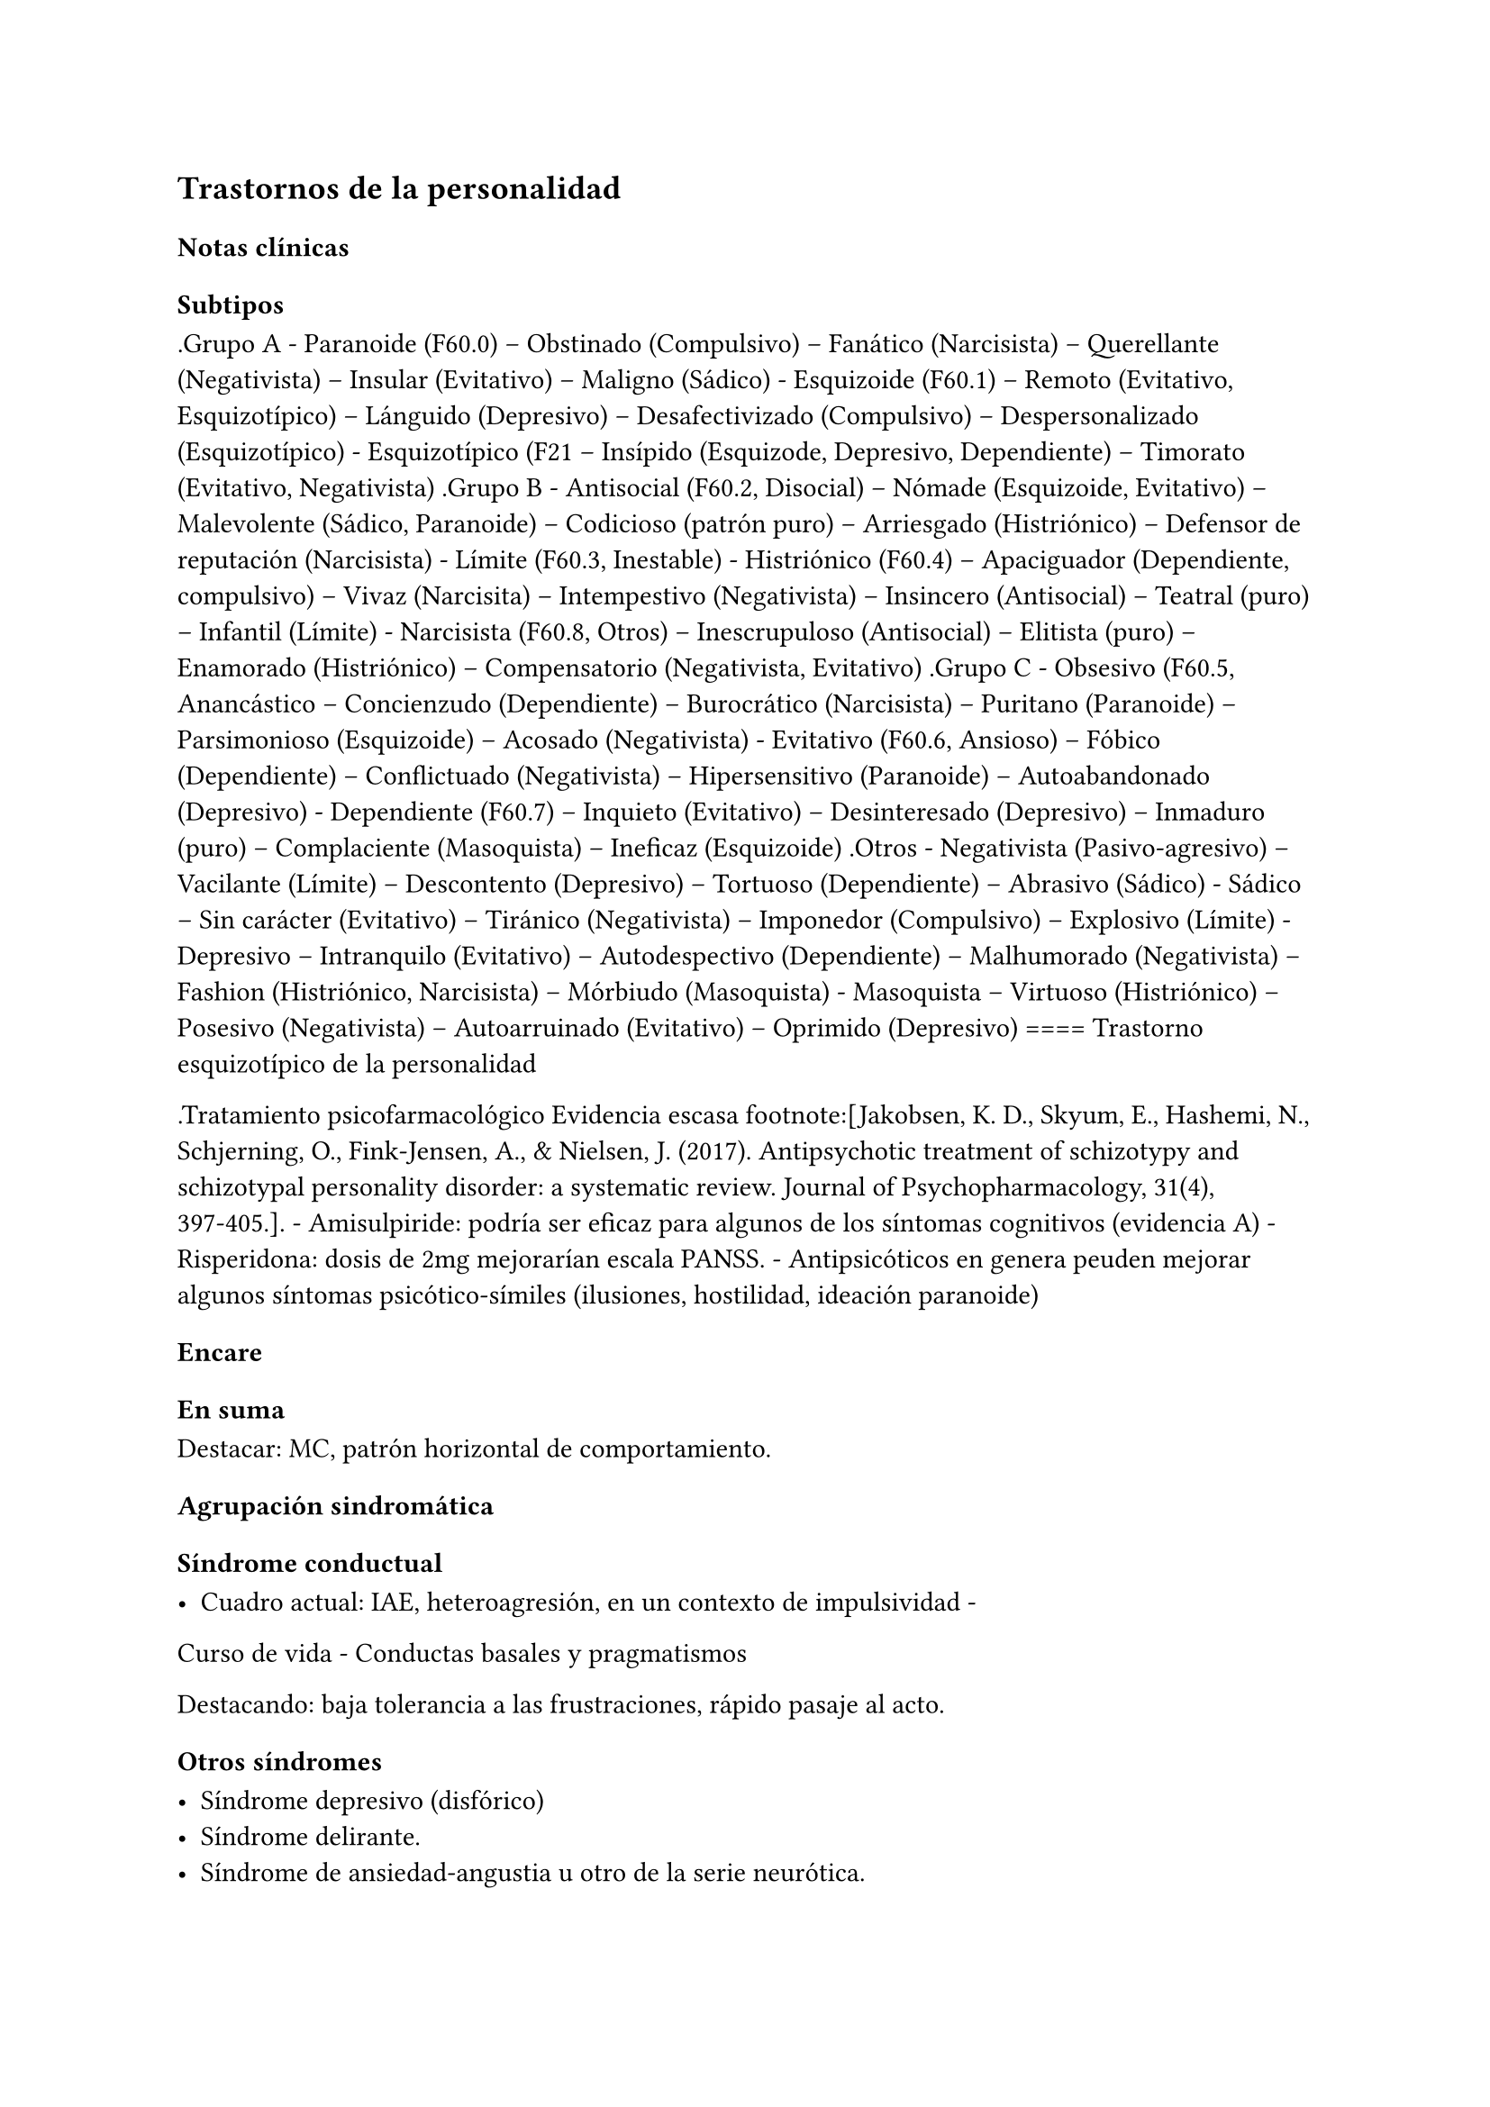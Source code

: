 == Trastornos de la personalidad

=== Notas clínicas

==== Subtipos

.Grupo A - Paranoide (F60.0) -- Obstinado (Compulsivo) -- Fanático
(Narcisista) -- Querellante (Negativista) -- Insular (Evitativo) --
Maligno (Sádico) - Esquizoide (F60.1) -- Remoto (Evitativo,
Esquizotípico) -- Lánguido (Depresivo) -- Desafectivizado (Compulsivo)
-- Despersonalizado (Esquizotípico) - Esquizotípico (F21 -- Insípido
(Esquizode, Depresivo, Dependiente) -- Timorato (Evitativo, Negativista)
.Grupo B - Antisocial (F60.2, Disocial) -- Nómade (Esquizoide,
Evitativo) -- Malevolente (Sádico, Paranoide) -- Codicioso (patrón puro)
-- Arriesgado (Histriónico) -- Defensor de reputación (Narcisista) -
Límite (F60.3, Inestable) - Histriónico (F60.4) -- Apaciguador
(Dependiente, compulsivo) -- Vivaz (Narcisita) -- Intempestivo
(Negativista) -- Insincero (Antisocial) -- Teatral (puro) -- Infantil
(Límite) - Narcisista (F60.8, Otros) -- Inescrupuloso (Antisocial) --
Elitista (puro) -- Enamorado (Histriónico) -- Compensatorio
(Negativista, Evitativo) .Grupo C - Obsesivo (F60.5, Anancástico --
Concienzudo (Dependiente) -- Burocrático (Narcisista) -- Puritano
(Paranoide) -- Parsimonioso (Esquizoide) -- Acosado (Negativista) -
Evitativo (F60.6, Ansioso) -- Fóbico (Dependiente) -- Conflictuado
(Negativista) -- Hipersensitivo (Paranoide) -- Autoabandonado
(Depresivo) - Dependiente (F60.7) -- Inquieto (Evitativo) --
Desinteresado (Depresivo) -- Inmaduro (puro) -- Complaciente
(Masoquista) -- Ineficaz (Esquizoide) .Otros - Negativista
(Pasivo-agresivo) -- Vacilante (Límite) -- Descontento (Depresivo) --
Tortuoso (Dependiente) -- Abrasivo (Sádico) - Sádico -- Sin carácter
(Evitativo) -- Tiránico (Negativista) -- Imponedor (Compulsivo) --
Explosivo (Límite) - Depresivo -- Intranquilo (Evitativo) --
Autodespectivo (Dependiente) -- Malhumorado (Negativista) -- Fashion
(Histriónico, Narcisista) -- Mórbiudo (Masoquista) - Masoquista --
Virtuoso (Histriónico) -- Posesivo (Negativista) -- Autoarruinado
(Evitativo) -- Oprimido (Depresivo) ==== Trastorno esquizotípico de la
personalidad

.Tratamiento psicofarmacológico Evidencia escasa footnote:[Jakobsen, K.
D., Skyum, E., Hashemi, N., Schjerning, O., Fink-Jensen, A., & Nielsen,
J. (2017). Antipsychotic treatment of schizotypy and schizotypal
personality disorder: a systematic review. Journal of
Psychopharmacology, 31(4), 397-405.]. - Amisulpiride: podría ser eficaz
para algunos de los síntomas cognitivos (evidencia A) - Risperidona:
dosis de 2mg mejorarían escala PANSS. - Antipsicóticos en genera peuden
mejorar algunos síntomas psicótico-símiles (ilusiones, hostilidad,
ideación paranoide)

=== Encare

==== En suma

Destacar: MC, patrón horizontal de comportamiento.

==== Agrupación sindromática

===== Síndrome conductual

- Cuadro actual: IAE, heteroagresión, en un contexto de impulsividad -
Curso de vida - Conductas basales y pragmatismos

Destacando: baja tolerancia a las frustraciones, rápido pasaje al acto.

===== Otros síndromes

- Síndrome depresivo (disfórico)
- Síndrome delirante.
- Síndrome de ansiedad-angustia u otro de la serie neurótica.

===== Nivel y Personalidad

Adolescente: destacar que su personalidad no está plenamente
desarrollada. Conflictividad infantil Trastornos de la atención,
hiperquinesia en etapa escolar. Rasgos: pautas duraderas de percibir,
relacionarse, concebir el entorno y a sí mismo que se expresan en una
amplia gama de contextos sociales y personales significativos, en donde
encontramos elementos de varias series (poner ejemplos de c/u):

- Histriónicos
- Dependientes
- Paranoicos
- Antisociales, etc.

En BL: fundamentalmente rasgos marcados por la inestabilidad en:

- Relaciones interpersonales (ejemplo: admiración - devaluación)
- Afectividad: cambios rápidos de estado (depresión - irritabilidad).
Cólera inadecuada y excesiva y falta de control de los impulsos, con
heteroagresividad (ejemplos). Sentimiento crónico de vacuidad o
abatimiento.
- Identidad personal o autoimagen: múltiples carreras, trabajos,
parejas.
- Conductas: impulsividad en actividades potencialmente dañinas (drogas,
alcohol). Autoagresividad: IAE.

==== Diagnóstico positivo

- Rígidos, maladaptativos, inflexibles
- Corte longitudinal
- Malestar subjetivo
- Egosintónico, aloplástico
- Contacto interpersonal

===== Trastorno de personalidad

Según DSM, ya que se trata de un paciente > de 18 años en el cual los
rasgos anteriormente definidos son rígidos, maladaptativos e inflexibles
y afectan el corte longitudinal de su existencia, provocando malestar
subjetivo y mal funcionamiento sociolaboral y afectivo (conflictividad
que se da en un contexto interpersonal). Dicha conflictividad es vivida
como egosintónica: aceptable, inobjetable y parte de sí mismo, que le
genera conductas y exigencias hacia los otros, por lo que decimos que
son aloplásticas.

===== Grupo

Pensamos que se trata de un TP del grupo B por las características
reseñadas, centradas en la labilidad emocional, extroversión y s/t la
impulsividad, en un contexto errático de conducta y afectividad LEEIE
(lábiles, emotivos, extrovertidos, inestables, erráticos).

===== Tipo

Por el patrón de inestabilidad analizado manifestado en el afecto,
conducta, autoimagen y relaciones objetales que corroboraremos en
reiteradas entrevistas, nos orientamos a un trastorno de la personalidad
tipo fronterizo o límite (del DSM)

===== Descompensado

De éste decimos que está descompensado por:

- Crisis conversiva
- Síndrome depresivo disfórico (por suma de fracasos)
- IAE c/ del monto de impulsividad
- Síndrome de ansiedad-angustia

===== Causa de descompensación

Se plantea como causa de descompensación: estrés psicosocial.

==== Diagnóstico diferencial

- Con otros trastornos de la personalidad: si bien existen elementos
histriónicos, antisociales, pensamos que no centran el cuadro clínico y
no pensamos por el momento que se trate de un trastorno histriónico o
antisocial de la personalidad. De cualquier modo investigaremos en
reiteradas entrevistas, sabiendo que cada tipo comparte características
con los restantes. - Psicosis tóxica - Trastorno de la personalidad
orgánico (DSM): epilepsia parcial compleja, AP de TEC o trauma
obstétrico. - Neurosis: egodistónica, autoplástica. La conflictiva es
intrapsíquica y no interpersonal. - Depresión en adolescente: se puede
presentar con trastornos de conducta. Crisis de adolescencia. -
Trastorno afectivo primario

==== Diagnóstico etiopatogénico y psicopatológico

===== Etiopatogenia

Se plantea para esta patología una etiopatogenia multifactorial.

.Biológico

AP de trastorno atencional (DSM), cualquier trastorno neurológico de la
infancia

AF de enfermedad depresiva o alcoholismo, que vinculan al trastorno
Borderline con los trastornos depresivos

.Psicosocial

- Adolescente con padres antisociales - Carencia afectiva - Pérdida
temprana del vínculo con sus padres - Perturbación del medio,
alcoholismo, violencia, prostitución - Maltrato reiterado - Alteraciones
importantes a nivel del curso de vida - Refuerzo positivo social
inconsciente: recompensa a conductas antisociales - Marco social poco
continente.

===== Psicopatología

Se invoca un terreno de vulnerabilidad básica del individuo para
mantener un sentido estable del yo (yo fragmentado con relaciones de
objeto ambivalentes). Otto Kernberg: hace hincapié en:

{empty}1. Síndrome de difusión de la identidad: que nos muestra una
incapacidad del paciente para mantener una identidad yoica estable. 2.
Utilización de mecanismos de defensa arcaicos primarios: ES PRO AC NE •
Escisión • Proyección reactiva • Acting Out • Negación Escisión:
división ambivalente de las personas en buenas y malas tanto del
presente como del pasado (poner ejemplos) Proyección: atribución a los
demás de sus propios sentimientos, no reconocidos como tales. Negación:
afirma proyección y escisión. Acting-out: expresión directa mediante la
acción de un deseo o conflicto inconsciente evitando el acceso a la
conciencia de la idea o el afecto que la acompaña. 3. Mantenimiento del
juicio de la realidad.

==== Paraclínica

Orientada a:

- Confirmar diagnóstico de tipo - Descartar diagnósticos diferenciales -
Valoración general - Con vistas al tratamiento

===== Biológico

Examen físico, rutinas, VIH, VDRL, estigmas de consumo de drogas. Con
vistas al tratamiento con carbamazepina: hígado y MO (descartando
leucopenia, trombocitopenia, hepatopatía), test de embarazo
(promiscuidad).

===== Psicológico

Reiteradas entrevistas para confirmar patrón de comportamiento. Una vez
superado el cuadro actual. Tests de personalidad proyectivos (TAT,
Rorschach), no proyectivos (Minnesota), evaluando fortaleza yoica,
mecanismos de defensa y manejo de la angustia, elementos que utilizamos
con el fin de implementar una psicoterapia. Test de nivel (Weschler). 3.
Social Fundamental para el diagnóstico evaluando aquellos aspectos
interpersonales del trastorno. Crisis anteriores y repercusión en el
paciente y en el medio, medicación recibida y respuesta a la misma.
Policía, juez.

==== Tratamiento

Dirigido a:

{empty}1. actuar sobre el episodio actual, previniendo nuevos IAE,
procurando la remisión del cuadro depresivo y la ansiedad-angustia. 2. a
largo plazo, basado s/t en favorecer la reinserción social del paciente.

===== Episodio actual

Internación en hospital psiquiátrico por: no existencia de continencia
interna, medio poco continente (riesgo de auto/heteroagresividad),
riesgo de IAE por impulsividad y contexto depresivo. Puede ser
compulsiva. Breve. Equipo multidisciplinario. Vigilar IAE,
heteroagresividad, fugas. Visitas continentadoras. Sala individual.

.Biológico

Carbamazepina 200 mg c/12 hs v/o, 200 mg c/ pocos días hasta 1200-1600
mg. Actúa sobre descontrol, labilidad emocional e impulsividad.
Monitoreo del polo hepático y médula ósea. Agregar si la ansiedad es o
dar si existen contraindicaciones: Clonazepam, empezando con 2 mg VO c/8
hs y según tolerancia hasta 16 mg/día. Su función es sedante y
ansiolítica, además de estabilizador del humor. Provee de rápida
sedación. Opción: Haloperidol 1-2 mg VO, propericiazina.

Para el síndrome depresivo: Fluoxetina 20 mg H:8 v/o. A los 2 días,
agregaremos 20 mg VO h:14, monitorizando efectos secundarios frecuentes
como ansiedad, insomnio y según la tolerancia iremos pudiendo llegar a
80 mg/día. Si existen AP: a largo plazo.

En suma: durante su estancia en el hospital: Carbamazepina, Clonazepam y
Haloperidol (de ser necesario). Si hay marcada ansiedad, nos
inclinaremos por paroxetina o fluvoxamina como antidepresivos ya que
además poseen un efecto sedante (inicio, aumentos, controles de efectos
secundarios, latencia).

Para el insomnio: Flunitrazepam VO 2 mg H:20 a regular según respuesta,
que iremos retirando una vez controlados los parámetros del sueño, dado
el > riesgo de AE en horas de la noche.

Si se agita: levomepromazina 25 mg 1 amp IM. PDA: Haloperidol 5 mg IM
h:20.

.Psicológico

Entrevistas reiteradas para afianzar el vínculo, manteniendo límites
claros y no realizando concesiones, evitando el sobreinvolucramiento.

.Social

Iniciaremos psicoeducación de la familiar, informando sobre el
trastorno, el pronóstico, e insistiendo en la importancia de los
controles y de la terapia familiar. Otorgaremos el alta hospitalaria
cuando haya retrocedido el cuadro actual.

===== A largo plazo

====== Biológico

Controles de medicación en policlínica, al principio semanales y luego
hasta 1 x mes. Evitaremos la polifarmacia, disminuiremos en la evolución
la medicación (para evitar adicción y facilitar cumplimiento) al mínimo
indispensable. Mantendremos Carbamazepina a largo plazo y un tratamiento
antidepresivo de 12 meses como mínimo.

====== Psicológico

Psicoterapia de apoyo, buscando mejor nivel de funcionamiento,
analizando la eventualidad de psicoterapia de corte psicoanalítico o
cognitivo-conductual. Buscaremos ® la rigidez de rasgos adaptativos y la
interferencia con el funcionamiento cotidiano. Sabemos de la dificultad
para la inserción en cualquier psicoterapia.

====== Social

Tratamiento familiar. Grupos de adolescentes, comunidad terapéutica para
jóvenes con TP, procurando la rehabilitación social. NA o AA.

==== Evolución y pronóstico

Enfermedad de evolución crónica con morbimortalidad con tendencia a
disminuir en la edad adulta la inadaptación social. El cuadro actual
será compensado con el tratamiento instituido y a largo plazo depende
del éxito de la rehabilitación, de la adhesión al tratamiento a largo
plazo y de la continencia social. Sujeto a complicaciones depresivas,
episodios psicóticos breves, trastornos de conducta con consecuencias
ML, consumo de sustancias y riesgo para HIV-SIDA.

